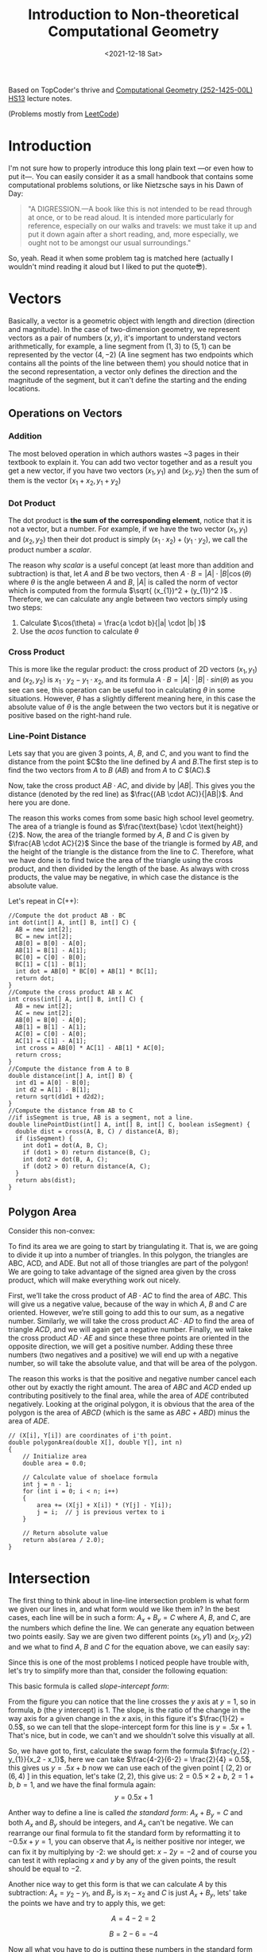 #+title: Introduction to Non-theoretical Computational Geometry
#+date: <2021-12-18 Sat>
#+description: The ultimate computational geometry for computer science tutorial
#+draft: false
#+hugo_tags: "Computer Science" "Algorithms"

#+BEGIN_PREVIEW
Based on TopCoder's thrive and [[https://www.ti.inf.ethz.ch/ew/courses/CG13/index.html][Computational Geometry (252-1425-00L) HS13]] lecture notes.
#+END_PREVIEW

(Problems mostly from [[https://leetcode.com/tag/geometry][LeetCode]])
* Introduction

I'm not sure how to properly introduce this long plain text —or even how to put it—. You can
easily consider it as a small handbook that contains some computational problems solutions,
or like Nietzsche says in his Dawn of Day:

#+begin_quote

"A DIGRESSION.—A book like this is not intended to be read through at once, or to be read
aloud. It is intended more particularly for reference, especially on our walks and travels:
we must take it up and put it down again after a short reading, and, more especially, we
ought not to be amongst our usual surroundings."

#+end_quote

So, yeah. Read it when some problem tag is matched here (actually I wouldn't mind reading it
aloud but I liked to put the quote😎).

* Vectors
Basically, a vector is a geometric object with length and direction (direction and
magnitude). In the case of two-dimension geometry, we represent vectors as a pair of numbers
$(x, y)$, it's important to understand vectors arithmetically, for example, a line segment
from $(1,3)$ to $(5,1)$ can be represented by the vector $(4,-2)$ (A line segment has two
endpoints which contains all the points of the line between them) you should notice that in
the second representation, a vector only defines the direction and the magnitude of the
segment, but it can't define the starting and the ending locations.

** Operations on Vectors
*** Addition
The most beloved operation in which authors wastes ~3 pages in their textbook to explain
it. You can add two vector together and as a result you get a new vector, if you have two
vectors $(x_1, y_1)$ and $(x_2, y_2)$ then the sum of them is the vector $(x_1 + x_2, y_1 +
y_2)$

*** Dot Product
The dot product is *the sum of the corresponding element*, notice that it is not a vector,
but a number. For example, if we have the two vector $(x_1, y_1)$ and $(x_2, y_2)$ then
their dot product is simply $(x_{1} \cdot x_{2}) + (y_1 \cdot y_2)$, we call the product
number a /scalar/.

The reason why /scalar/ is a useful concept (at least more than addition and subtraction) is
that, let $A$ and $B$ be two vectors, then $A \cdot B = |A| \cdot |B| \cos(\theta)$ where
$\theta$ is the angle between $A$ and $B$, $|A|$ is called the norm of vector which is
computed from the formula $\sqrt{ (x_{1})^2 + (y_{1})^2 }$ . Therefore, we can calculate any
angle between two vectors simply using two steps:

1. Calculate $\cos(\theta) = \frac{a \cdot b}{|a| \cdot |b| }$
2. Use the $acos$ function to calculate $\theta$
*** Cross Product
This is more like the regular product: the cross product of 2D vectors $(x_1, y_1)$ and
$(x_2, y_2)$ is $x_{1} \cdot y_{2} - y_{1} \cdot x_{2}$, and its formula $A \cdot B = |A|
\cdot |B| \cdot sin(\theta)$ as you see can see, this operation can be useful too in
calculating $\theta$ in some situations. However, $\theta$ has a slightly different meaning
here, in this case the absolute value of $\theta$ is the angle between the two vectors but
it is negative or positive based on the right-hand rule.
*** Line-Point Distance
Lets say that you are given 3 points, $A$, $B$, and $C$, and you want to find the distance
from the point $C$to the line defined by $A$ and $B$.The first step is to find the two
vectors from $A$ to $B$ $(AB)$ and from $A$ to $C$ $(AC).$

Now, take the cross product $AB \cdot AC$, and divide by $|AB|$. This gives you the distance
(denoted by the red line) as $\frac{(AB \cdot AC)}{|AB|}$. And here you are done.

[[file:Vectors/2022-01-19_04-58-41_screenshot.png]]


The reason this works comes from some basic high school level geometry. The area of a
triangle is found as $\frac{\text{base} \cdot \text{height}}{2}$. Now, the area of the triangle formed by $A$, $B$ and $C$ is
given by  $\frac{AB \cdot AC}{2}$  Since the base of the triangle is formed by $AB$, and the height of the
triangle is the distance from the line to $C$. Therefore, what we have done is to find twice
the area of the triangle using the cross product, and then divided by the length of the
base. As always with cross products, the value may be negative, in which case the distance
is the absolute value.

Let's repeat in C(++):
#+begin_src c++
//Compute the dot product AB ⋅ BC
int dot(int[] A, int[] B, int[] C) {
  AB = new int[2];
  BC = new int[2];
  AB[0] = B[0] - A[0];
  AB[1] = B[1] - A[1];
  BC[0] = C[0] - B[0];
  BC[1] = C[1] - B[1];
  int dot = AB[0] * BC[0] + AB[1] * BC[1];
  return dot;
}
//Compute the cross product AB x AC
int cross(int[] A, int[] B, int[] C) {
  AB = new int[2];
  AC = new int[2];
  AB[0] = B[0] - A[0];
  AB[1] = B[1] - A[1];
  AC[0] = C[0] - A[0];
  AC[1] = C[1] - A[1];
  int cross = AB[0] * AC[1] - AB[1] * AC[0];
  return cross;
}
//Compute the distance from A to B
double distance(int[] A, int[] B) {
  int d1 = A[0] - B[0];
  int d2 = A[1] - B[1];
  return sqrt(d1d1 + d2d2);
}
//Compute the distance from AB to C
//if isSegment is true, AB is a segment, not a line.
double linePointDist(int[] A, int[] B, int[] C, boolean isSegment) {
  double dist = cross(A, B, C) / distance(A, B);
  if (isSegment) {
    int dot1 = dot(A, B, C);
    if (dot1 > 0) return distance(B, C);
    int dot2 = dot(B, A, C);
    if (dot2 > 0) return distance(A, C);
  }
  return abs(dist);
}
#+end_src
** Polygon Area
Consider this non-convex:

[[file:Vectors/2022-01-19_04-59-01_screenshot.png]]


To find its area we are going to start by triangulating it. That is, we are going to divide
it up into a number of triangles. In this polygon, the triangles are ABC, ACD, and ADE. But
not all of those triangles are part of the polygon! We are going to take advantage of the
signed area given by the cross product, which will make everything work out
nicely.

First, we’ll take the cross product of $AB \cdot AC$ to find the area of $ABC$. This will
give us a negative value, because of the way in which $A$, $B$ and $C$ are oriented. However,
we’re still going to add this to our sum, as a negative number. Similarly, we will take the
cross product $AC \cdot AD$ to find the area of triangle $ACD$, and we will again get a negative
number. Finally, we will take the cross product $AD \cdot AE$ and since these three points are
oriented in the opposite direction, we will get a positive number. Adding these three
numbers (two negatives and a positive) we will end up with a negative number, so will take
the absolute value, and that will be area of the polygon.


The reason this works is that the positive and negative number cancel each other out by
exactly the right amount. The area of $ABC$ and $ACD$ ended up contributing positively to the
final area, while the area of $ADE$ contributed negatively. Looking at the original polygon,
it is obvious that the area of the polygon is the area of $ABCD$ (which is the same as $ABC$ +
$ABD$) minus the area of $ADE$.


#+begin_src c++
// (X[i], Y[i]) are coordinates of i'th point.
double polygonArea(double X[], double Y[], int n)
{
    // Initialize area
    double area = 0.0;

    // Calculate value of shoelace formula
    int j = n - 1;
    for (int i = 0; i < n; i++)
    {
        area += (X[j] + X[i]) * (Y[j] - Y[i]);
        j = i;  // j is previous vertex to i
    }

    // Return absolute value
    return abs(area / 2.0);
}
#+end_src
* Intersection
The first thing to think about in line-line intersection problem is what form we given our
lines in, and what form would we like them in? In the best cases, each line will be in such
a form: $A_{x} + B_{y} = C$ where $A$, $B$, and $C$, are the numbers which define the line.
We can generate any equation between two points easily. Say we are given two different
points $(x_{1}, y{1})$ and $(x_{2}, y{2})$ and we what to find $A$, $B$ and $C$ for the
equation above, we can easily say:

\begin{equation*}
a= y_2 - y_1
\end{equation*}

\begin{equation*}
b= x_1 - x_2
\end{equation*}

\begin{equation*}
c= ax_1+by_1
\end{equation*}

Since this is one of the most problems I noticed people have trouble with, let's try to
simplify more than that, consider the following equation:

\begin{equation}
y= \underbrace{m}_{slope} \times \overbrace{x}^{x \ coordinate} + \underbrace{y}_{y \
intercept} \end{equation}

This basic formula is called /slope-intercept form/:

[[file:Intersection/2022-01-19_04-59-48_screenshot.png]]

From the figure you can notice that the line crosses the $y$ axis at $y = 1$, so in formula,
$b$ (the $y$ intercept) is 1. The slope, is the ratio of the change in the way axis for a
given change in the $x$ axis, in this figure it's $\frac{1}{2} = 0.5$, so we can tell that
the slope-intercept form for this line is $y=.5x+1$. That's nice, but in code, we can't and
we shouldn't solve this visually at all.

So, we have got to, first, calculate the swap form the formula $\frac{y_{2} - y_{1}}{x_2 -
x_1}$, here we can take
$\frac{4-2}{6-2} = \frac{2}{4} = 0.5$, this gives us $y = .5x + b$ now we can use each of the given point
[ $(2,2)$ or $(6,4)$ ] in this equation, let's take $(2,2)$, this give us: $2=0.5 \times 2 + b$, $2 = 1 + b$, $b = 1$,
and we have the final
formula again: $$y = 0.5x + 1$$

Anther way to define a line is called /the standard form/: $A_x + B_y = C$ and both $A_x$
and $B_y$ should be integers, and $A_x$ can't be negative. We can rearrange our final
formula to fit the standard form by reformatting it to $-0.5x + y = 1$, you can observe that
$A_x$ is neither positive nor integer, we can fix it by multiplying by -2: we should get:
$x - 2y = -2$ and of course you can test it with replacing $x$ and $y$ by any of the given
points, the result should be equal to $-2$.

Another nice way to get this form is that we can calculate $A$ by this subtraction:
$A_x =
y_2 - y_1$, and $B_y$ is $x_{1} - x_{2}$ and $C$ is just $A_x + B_y$, lets' take the points
we have and try to apply this, we get:

$$A= 4-2 =2$$

$$B= 2-6 =-4$$

Now all what you have to do is putting these numbers in the standard form equation, and you
get:

\begin{equation*}
2x-4y=C \end{equation*}

And by replacing $x$ and $y$ by any of the given points, say $(2,2)$, we can solve this
equation for $C$, it is $-4$ so the final equation is:

\begin{equation*}
2x - 4y = -4 \end{equation*}


Now, let's define what we mean by intersection, let's say we have the following points
$P_1,
\ P_2, \ P_3, \ P_4$ showing in the following figure:


[[file:Intersection/2022-01-19_05-00-07_screenshot.png]]


As these are two lines, we should have two equations for each line:
\begin{equation*}
A_{1}x + B_{1}y = C_{1} \ \ \ (P_1,P_2)
\tag{1}
\end{equation*}

\begin{equation*}
A_{2}x + B_{2}y = C_{2} \ \ \ (P_2,P_4)
\tag{2}
\end{equation*}

Now, you can notice that these line intersect in the figure, so they share an intersection
point (the red point), so we can say that there is a single value in $x$ and $y$ that will
exist in both of these lines and will satisfy both of their equations, so we need to solve
for $x$ and then for $y$. But here is a point, you can't solve a single equation with
multiple variables for just one of those variables, but if you have two equations that both
contain the same two variables, you can combine them in the order to solve for one of those
variable using simple algebra, let's combine the two equations, first let's
multiple both sides of the first equation by  $B_2$
\begin{equation*}
A_{1}B{2}x + B_{1} B_{2}y = C_{1} B_{2}
\tag{1}
\end{equation*}

And do the same with the second one but by $B_{1}$

\begin{equation*}
A_{2}B_{1}x + B_{1} B_{2}y = C_{2} B_{1}
\tag{2}
\end{equation*}

If we subtract the first equation from the second one, we will cancel out the second term
$B_{1} B_{2}y$ and we are end with

\begin{equation*}
A_{1}B_{2}x - A_{2}B_{1}x  = C_{1} B_{2} - C_{2} B_{1}
\tag{3}
\end{equation*}

Here we can extract x

 \begin{equation*}
x(A_{1}B_{2} - A_{2}B_{1})  = C_{1} B_{2} - C_{2} B_{1}
\tag{4}
\end{equation*}

And now simply you are ready to solve for $x$: $$ x = \frac{ C_1  B_2 - C_2 B_1 }{ A_1 B_2 -
A_2 B_1}$$
We can do the same thing for the $y$ by multiplying by $A_{1}$ and $A_{2}$, but I'll save my
time and here is the final formula: $$y = \frac{A_{1} C_{2} - A_{2} C_{1}}{A_1 B_2 - A_2
B_1}$$.

Now, all what we need to do is taking $x$ and $y$ from the original 4 points and use them to
get the $A$, $B$, and $C$ for each line, and once we get this, we can calculate the
intersection point using the mentioned formulas.

Now, we can repeat easily in C:
#+begin_src c
double det = A1 * B2 - A2 * B1
if (det == 0) {
  //Lines are parallel
} else {
  double x = (B2 * C1 - B1 * C2) / det
  double y = (A1 * C2 - A2 * C1) / det
}
#+end_src
* Finding The Equation of a Line for a Segment
Let the given segment be $PQ$  i.e. the known coordinates of its ends $P_x, P_y, Q_x, Q_y$

It is necessary to construct the equation of a line in the plane passing through this
segment, i.e. find the coefficients  $A_x + B_y + C = 0$  in the equation of a line:


Note that for the required triples  there are infinitely many solutions which describe the
given segment: you can multiply all three coefficients by an arbitrary non-zero number and
get the same straight line. Therefore, our task is to find one of these triples.

It is easy to verify (by substitution of these expressions and the coordinates of the points
and  into the equation of a straight line) that the following set of coefficients fits:

\begin{align}
A &= P_y - Q_y, \\
B &= Q_x - P_x, \\
C &= - A P_x - B P_y.
\end{align}


** TODO Real Case vs. Integer Case
* Orientation of 3 Points
To get the intuition of what is left and what is right turn, consider an example shown below.

#+DOWNLOADED: screenshot @ 2022-02-10 21:33:40
[[file:Orientation_of_3_Points/2022-02-10_21-33-40_screenshot.png]]

Given two points $p_1(x1,y1)$ and $p_2(x2,y2)$, we need to first determine whether point
$p_1$ is clockwise or is anti-clockwise from point $p2$ with respect to origin. One way of
solving this problem is by calculating the angle made by both $\overline{p_1}$ and
$\overline{p_2}$ with x-axis and the difference in the angle can tell whether one point is
clockwise or anti-clockwise from other. There is an easier and efficient solution to this
than finding the angle which is calculating the cross product of the vector $\overline{p_1}$
and $\overline{p_2}$ Mathematically the cross product of two vectors $\overline{p_1}$ and
$\overline{p_2}$ is given by

$p_1 \times p_2 = x_1 y_2 - x_2 y_1$

If the value of $p_1 \times p_2$ is positive then $p_1$ is clockwise from $p_2$ with respect
to origin.

Similarly, if $p_1 \times p_2$ is negative then p1 is anti-clockwise from $p_2$ with respect to origin and
if the value is 0 then points $p_1, p_2$ and origin are collinear.

 respectively. In order to calculate the cross product of two segments, we need to convert
 them into the vectors. This can be done in the following way.

 $\overline{p_1p_2} = (x_2 - x_1 , y_2 - y_1)$



* Finding a Circle From 3 Points
Given 3 points which are not colinear (all on the same line) those three points uniquely
define a circle. But, how do you find the center and radius of that circle? This task turns
out to be a simple application of line intersection. We want to find the perpendicular
bisectors of $XY$ and $YZ$, and then find the intersection of those two bisectors. This gives us
the center of the circle.

[[file:Finding_a_Circle_From_3_Points/2022-01-19_05-00-24_screenshot.png]]


To find the perpendicular bisector of $XY$, find the line from $X$ to $Y$, in the form $A_x+B_y=C$. A
line perpendicular to this line will be given by the equation $-B_x+A_y=D$, for some $D$. To find
$D$ for the particular line we are interested in, find the midpoint between $X$ and $Y$ by taking
the midpoint of the x and y components independently (midpoint, $(x_m,y_m) = (\frac{x_1 +
x_2}{2}, \frac{y_1+y_2}{2})$). Then, substitute those values into the
equation to find $D$. If we do the same thing for Y and Z, we end up with two equations for
two lines, and we can find their intersections as described above. Also, keep in mind that
the equation of circle in general form is x² + y² + 2gx + 2fy + c = 0 and in radius form is
(x – h)² + (y -k)² = r², where (h, k) is the center of the circle and r is the radius.

#+begin_src c++
void findCircle(int x1, int y1, int x2, int y2, int x3, int y3)
{
    int x12 = x1 - x2;
    int x13 = x1 - x3;

    int y12 = y1 - y2;
    int y13 = y1 - y3;

    int y31 = y3 - y1;
    int y21 = y2 - y1;

    int x31 = x3 - x1;
    int x21 = x2 - x1;

    // x1^2 - x3^2
    int sx13 = pow(x1, 2) - pow(x3, 2);

    // y1^2 - y3^2
    int sy13 = pow(y1, 2) - pow(y3, 2);

    int sx21 = pow(x2, 2) - pow(x1, 2);
    int sy21 = pow(y2, 2) - pow(y1, 2);

    int f = ((sx13) * (x12)
             + (sy13) * (x12)
             + (sx21) * (x13)
             + (sy21) * (x13))
            / (2 * ((y31) * (x12) - (y21) * (x13)));
    int g = ((sx13) * (y12)
             + (sy13) * (y12)
             + (sx21) * (y13)
             + (sy21) * (y13))
            / (2 * ((x31) * (y12) - (x21) * (y13)));

    int c = -pow(x1, 2) - pow(y1, 2) - 2 * g * x1 - 2 * f * y1;

    // eqn of circle be x^2 + y^2 + 2*g*x + 2*f*y + c = 0
    // where centre is (h = -g, k = -f) and radius r
    // as r^2 = h^2 + k^2 - c
    int h = -g;
    int k = -f;
    int sqr_of_r = h * h + k * k - c;

    // r is the radius
    float r = sqrt(sqr_of_r);

    cout << "Centre = (" << h << ", " << k << ")" << endl;
    cout << "Radius = " << r;
}
#+end_src

* Convex Hull
A convex hull of a set of points is the smallest convex polygon that contains every one of
the points. It is defined by a subset of all the points in the original set. One way to
think about a convex hull is to imagine that each of the points is a peg sticking up out of
a board. Take a rubber band and stretch it around all of the points. The polygon formed by
the rubber band is a convex hull.

** Jarvi's algorithm

$O(n^2)$
$O(n \cdot h)$

There is two approaches to solve this problem, /Jarvi's algorithm/ and /Graham Scan/, in
this article I'm going to use Jarvi's algorithm here, if you are autistic enough you can
check [[http://www.dcs.gla.ac.uk/~pat/52233/slides/Hull1x1.pdf][Grahm Scan]].

he core of Jarvi's algorithm is described in the following points:

1. Initialize $p$ as leftmost point
2. Do the following as long as we don't come back to the leftmost point again:
   1. The next point $q$ is the point such that the triple $(p,\ r,\ q)$ is counterclockwise for any other point $r$.

      To find this we simply initialize $q$ as the next point, then we traverse through the
      all points. For any point $i$, if $i$ is more counterclockwise, then we update $q =
      i$.
      How to check if point is more counterclockwise? We can use orientation checker:

      [[file:Convex_Hull/2022-01-19_05-00-40_screenshot.png]]

       (in this figure, clockwise triplet $ABC$: cross product of $AB$ and $AC$ vectors is $> 0$ anticlockwise triplet $ACD$: cross product of $AC$ and $AD$ is negative.)

      #+begin_src c++
int orientation(Point p, Point q, Point r)
{
    int val = (q.y - p.y) * (r.x - q.x) -
              (q.x - p.x) * (r.y - q.y);

    if (val == 0) return 0;  // collinear
    return (val > 0)? 1: 2; // clock or counterclock wise
}
      #+end_src

      If we found that the points are collinear, we should consider taking the points with
      more distance, using a distance utility

      #+begin_src c++
float dis(point p, point q) {
    return sqrt(   pow(p[x] - q[x], 2) +
                    pow(p[y] - q[y] , 2) * 1.0 );
}
      #+end_src

   2. next[p] = q (store $q$ as next of $p$ in the output convex hull)
   3. $p = q$ (Set p as q for the next iteration)


Now, let's repeat in C(++):

#+begin_src C++
#include <vector>
#include <iostream>
#include <cmath>
#define x 0
#define y 1
#define point vector<int>
using namespace std;
int orinetation(point p, point q, point r) {
    int val = (q[y] - p[y] ) * (r[x] - q[x]) -
        (q[x] - p [x] ) * (r[y] - q[y]);
    if (val ==0 ) return 0; // collinear
    return (val > 0) ? 1 : 2;

}

float dis(point p, point q) {
    return sqrt(pow(p[x] - q[x], 2) +
                    pow(p[y] - q[y] , 2) * 1.0 );
}

vector<vector<int>> jarvis_march(vector<vector<int>> points) {
    int n = points.size();
    vector<vector<int>>hull;
    if (n < 3) return hull;
    // find list most
    int l = 0;
    for (int i = 1; i < n; i++) {
        if (points[i][x] < points[l][x])
            l = i;
    }
    int q, left = l;
    do {
    hull.push_back(points[l]);
    q = (l+1) % n;
    for (int i = 0; i < n; i++) {
        int direction = orinetation(points[l], points[i], points[q]);
        if(direction == 2 || ( direction == 0 && dis(points[i], points[l]) > dis(points[q],points[l]))  )
            q = i;
    }
    l=q;

    } while (l != left );
    return hull;
}
int main() {
    vector<vector<int>> po { {1,4}, {3,3} , {5,5} , {9,6} , {5,2}, {0,0} , {3,1} , {7,0} };
    vector<vector<int>>l = jarvis_march(po);
    for (auto i : l)
        {
        for (auto k : i)
            cout << k << " ";

                cout << endl;
        }

}
#+end_src

#+RESULTS:
| 0 | 0 |
| 7 | 0 |
| 9 | 6 |
| 1 | 4 |


Python implementation:
#+begin_src python
def jarvis_march(points):
    # find the leftmost point
    a =  min(points, key = lambda point: point.x)
    index = points.index(a)

    # selection sort
    l = index
    result = []
    result.append(a)
    while (True):
        q = (l + 1) % len(points)
        for i in range(len(points)):
            if i == l:
                continue
            # find the greatest left turn
            # in case of collinearity, consider the farthest point
            d = direction(points[l], points[i], points[q])
            if d > 0 or (d == 0 and distance_sq(points[i], points[l]) > distance_sq(points[q], points[l])):
                q = i
        l = q
        if l == index:
            break
        result.append(points[q])

    return result
#+end_src
A visualization:

#+DOWNLOADED: https://salehmu.github.io/images/Animation_depicting_the_gift_wrapping_algorithm.gif @ 2022-01-19 05:01:38
[[file:Convex_Hull/2022-01-19_05-01-38_Animation_depicting_the_gift_wrapping_algorithm.gif]]

*** Trace
Let's try to trace the C(++) program above with the very same given points in the program:


[[file:Convex_Hull/2022-01-19_05-01-56_screenshot.png]]

The program first finds the leftmost point by sorting the points on x-coordinates. The
leftmost point for the above set of points is $l=(0,0)$. We insert the point $(0,0)$ into the
convex hull vertices as shown by the green circle in the figure below.

[[file:Convex_Hull/2022-01-19_05-02-14_screenshot.png]]


Next we find the left most point from point $l=(0,0)$. The step by step process of finding the
left most point from $l=(0,0)$ is given below.

1. We pick a point following $l$ and call it $q$. Let $q$ be the point $(3,3)$ (You can pick any point, generally we pick next of $l$ in array of points).

2. Let all other points except $l$ and $q$ be $i$. Now we check whether the sequence of points ($l,i,q)$ turns right. If it turns right, we replace $q$ by $i$ and repeat the same process for remaining points.

3. Let $i=(7,0)$. The sequence $((0, 0), (7, 0), (3, 3))$ turns left. Since we only care about right turn, we don’t do anything in this case and simply move on.

4. Let next $i=(3,1)$. The sequence $((0, 0), (3, 1), (3, 3))$ turns left and we move on without doing anything.

5. Let next $i=(5,2)$. The sequence $((0, 0), (5, 2), (3, 3))$ again turns left and we move on.

6. Next $i=(5,5)$. The sequence $((0, 0), (5, 2), (3, 3))$ is collinear. In the case of collinear, we replace $q$ with $i$ only if distance between $l$ and $i$ is greater than distance between $q$ and $l$. In this case the distance between $(0,0)$ and $(5,5)$ is greater than the distance between $(0,0)$ and $(3,3)$ we replace q with point $(5,5)$.

7. Let next $i=(1,4)$. The sequence $((0, 0), (1, 4), (5, 5))$ turns right. We replace $q$ by point $(1,4)$.

8. Finally the only choice for $i$ is $(9,6)$. The sequence $((0, 0), (9, 6), (1, 4))$ turns left. So we do nothing. We went through all the points and now $q=(1,4)$ is the left most point.

We add point $(1,4)$ to the convex hull.

[[file:Convex_Hull/2022-01-19_05-02-31_screenshot.png]]

Next, we find the leftmost point from the point $(1,4)$ following the steps 1 - 8 mentioned
above. If we follow all the steps, the leftmost point will be $(9,6)$.


[[file:Convex_Hull/2022-01-19_05-02-42_screenshot.png]]



Using the same process, the leftmost point from $(9,6)$ will be the point $(7,0)$.

[[file:Convex_Hull/2022-01-19_05-02-53_screenshot.png]]


Finally from $(7,0)$ we compute the leftmost point. The leftmost point from $(7,0)$ will be the point $(0, 0)$. Since $(0,0)$ is already in the convex hull, the algorithm stops.

*** Complexity
The algorithm spends $O(n)$ time on each convex hull vertex. If there are h convex hull
vertices, the total time complexity of the algorithm would be $O(nh)$. Since h is the number
of output of the algorithm, this algorithm is also called output sensitive algorithm since
the complexity also depends on the number of output.

*** Further Reading
- Briquet, C. (n.d.). Introduction to Convex Hull Applications. Lecture. Retrieved August 23, 2018, from http://www.montefiore.ulg.ac.be/~briquet/algo3-chull-20070206.pdf
- Erickson, J. (n.d.). Convex Hulls. Lecture. Retrieved August 23, 2018, from http://jeffe.cs.illinois.edu/teaching/373/notes/x05-convexhull.pdf
- Mount, D. M. (n.d.). CMSC 754 Computational Geometry. Lecture. Retrieved August 23, 2018, from https://www.cs.umd.edu/class/spring2012/cmsc754/Lects/cmsc754-lects.pdf

** Grahm Scan
$O(n \cdot log(n))$

Graham scan is an algorithm to compute a convex hull of a given set of points in $O(n\log n)$
time. This algorithm first sorts the set of points according to their polar angle and scans
the points to find the convex hull vertices.

The step by step working of a Graham Scan Algorithms on the point set $P$ is given below.

1. Find the point $P_0$ with the smallest $y$ -coordinate. In some cases of tie, choose the point with smallest $x$ coordinate.

2. Sort the points based on the polar angle i.e. the angle made by the line with the $x$ -axis. While implementing, we don’t calculate the angle, instead, we calculate the relative orientation of two points to find out which point makes the larger angle. This can be explained with the help of a figure shown below.

    [[file:Convex_Hull/2022-01-19_05-03-08_screenshot.png]]


   To find out whether the line $P_0 P_1$ or the line $P_0 P_3$ makes the larger angle with the
   $x$ -axis, we calculate the cross-product of vector $P_1 P_0$ and vector
   $P_1 P_3$ If the cross-product is positive, that means vector $P_1 P_0$ is
   clockwise from vector $P_1 P_3$ with respect to the $x$ -axis. This indicates that the
   angle made by the vector $P_1 P_3$ is larger. We can use any sorting algorithm that
   has complexity $O(n \log n)$.

    [[file:Convex_Hull/2022-01-19_05-03-21_screenshot.png]]


   Remainder, to convert a point into a vector we use $$\overline{p_1p_2} = (x_2 - x_1,
   y_2 - y_1), \overline{p_1p_3} = (x_3 - x_1, y_3 - y_1)$$

   It looks like this:

    [[file:Convex_Hull/2022-01-19_05-03-40_screenshot.png]]

3. After sorting, we check for the collinear points. If we find any collinear points, we keep the furthest point from $P0$ and remove all other points. This step takes $O(n)$ time.
4. First two points in the sorted list are always in the convex hull. In the above figure, points $P_0$ and $P_1$ are the vertices of the convex hull. We maintain a stack data structure to keep track of the convex hull vertices. We push these two points and the next point in the list (points $P_0$,$P_1$ and $P_3$ in the figure above) to the stack.
5. Now we check if the next point in the list turns left or right from the two points on the top of the stack. If it turns left, we push this item on the stack. If it turns right, we remove the item on the top of the stack and repeat this process for remaining items. This step takes $O(n)$ times.

If we perform these steps on a set of points, we should get correct convex hull.

Let's repeat in C(++):

#+begin_src C++
#define x 0
#define y 1
#define point vector<int>
using namespace std;
int orinetation(point p, point q, point r) {
    int val = (q[y] - p[y] ) * (r[x] - q[x]) -
        (q[x] - p [x] ) * (r[y] - q[y]);
    if (val ==0 ) return 0; // collinear
    return (val > 0) ? 1 : 2; // clockwise : counterclockwise
}

float dis(point p, point q) {
    return sqrt(   pow(p[x] - q[x], 2) +
                    pow(p[y] - q[y] , 2) * 1.0 );
}

vector<vector<int>> jarvis_march(vector<vector<int>> points) {
    int n = points.size();
    vector<vector<int>>hull;
    if (n < 3) return hull;
    // find left most
    int l = 0;
    for (int i = 1; i < n; i++) {
        if (points[i][x] < points[l][x])
            l = i;
    }
    int q, left = l;
    do {
    hull.push_back(points[l]);
    q = (l+1) % n;
    for (int i = 0; i < n; i++) {
        int direction = orinetation(points[l], points[i], points[q]);
        if(direction == 2 || ( direction == 0 && dis(points[i], points[l]) > dis(points[q],points[l]))  )
            q = i;
    }
    l=q;
    } while (l != left );
    return hull;
}

int main() {
vector<vector<int>> pointts = {{0, 3}, {2, 2}, {1, 1}, {2, 1}, {3, 0}, {0, 0}, {3, 3}};
vector <vector<int>> hull = jarvis_march(pointts);
for (auto i : hull ) {
    for (auto j : i ) {
        cout << j << endl;
    }
    cout << endl;
}

}
#+end_src

Python implementation:
#+begin_src python
def find_min_y(points):
    miny = 999999
    mini = 0
    for i, point in enumerate(points):
        if point.y < miny:
            miny = point.y
            mini = i
        if point.y == miny:
            if point.x < points[mini].x:
                mini = i
    return points[mini], mini

def polar_comparator(p1, p2, p0):
    d = direction(p0, p1, p2)
    if d < 0:
        return -1
    if d > 0:
        return 1
    if d == 0:
        if distance_sq(p1, p0) < distance_sq(p2, p0):
            return -1
        else:
            return 1

def graham_scan(points):
    p0, index = find_min_y(points)
    points[0], points[index] = points[index], points[0]
    sorted_polar = sorted(points[1:], cmp = lambda p1, p2: polar_comparator(p1, p2, p0))
    to_remove = []
    for i in range(len(sorted_polar) - 1):
        d = direction(sorted_polar[i], sorted_polar[i + 1], p0)
        if d == 0:
            to_remove.append(i)
    sorted_polar = [i for j, i in enumerate(sorted_polar) if j not in to_remove]
    m = len(sorted_polar)
    if m < 2:
        print 'Convex hull is empty'

    else:
        stack = []
        stack_size = 0
        stack.append(points[0])
        stack.append(sorted_polar[0])
        stack.append(sorted_polar[1])
        stack_size = 3

        for i in range(2, m):
            while (True):
                d = direction(stack[stack_size - 2], stack[stack_size - 1], sorted_polar[i])
                if d < 0: # if it makes left turn
                    break
                else: # if it makes non left turn
                    stack.pop()
                    stack_size -= 1
            stack.append(sorted_polar[i])
            stack_size += 1
    return stack
#+end_src

** TODO Monotone chain Algorithm
$O(n \cdot log(n))$
